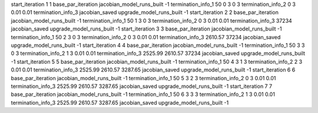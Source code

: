 start_iteration 1  1
base_par_iteration
jacobian_model_runs_built -1
termination_info_1 50 0 3 0 3
termination_info_2 0 3 0.01 0.01
termination_info_3 
jacobian_saved
upgrade_model_runs_built -1
start_iteration 2  2
base_par_iteration
jacobian_model_runs_built -1
termination_info_1 50 1 3 0 3
termination_info_2 0 3 0.01 0.01
termination_info_3  37234
jacobian_saved
upgrade_model_runs_built -1
start_iteration 3  3
base_par_iteration
jacobian_model_runs_built -1
termination_info_1 50 2 3 0 3
termination_info_2 0 3 0.01 0.01
termination_info_3  2610.57 37234
jacobian_saved
upgrade_model_runs_built -1
start_iteration 4  4
base_par_iteration
jacobian_model_runs_built -1
termination_info_1 50 3 3 0 3
termination_info_2 1 3 0.01 0.01
termination_info_3  2525.99 2610.57 37234
jacobian_saved
upgrade_model_runs_built -1
start_iteration 5  5
base_par_iteration
jacobian_model_runs_built -1
termination_info_1 50 4 3 1 3
termination_info_2 2 3 0.01 0.01
termination_info_3  2525.99 2610.57 3287.65
jacobian_saved
upgrade_model_runs_built -1
start_iteration 6  6
base_par_iteration
jacobian_model_runs_built -1
termination_info_1 50 5 3 2 3
termination_info_2 0 3 0.01 0.01
termination_info_3  2525.99 2610.57 3287.65
jacobian_saved
upgrade_model_runs_built -1
start_iteration 7  7
base_par_iteration
jacobian_model_runs_built -1
termination_info_1 50 6 3 3 3
termination_info_2 1 3 0.01 0.01
termination_info_3  2525.99 2610.57 3287.65
jacobian_saved
upgrade_model_runs_built -1
